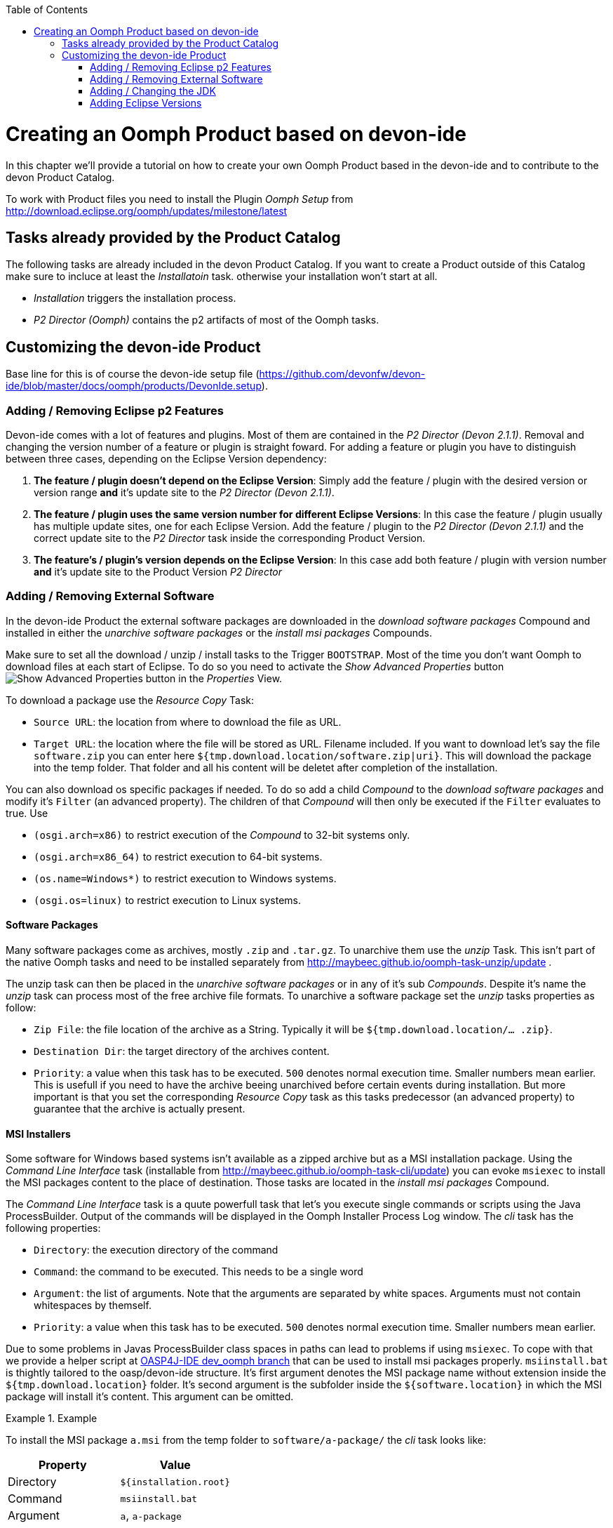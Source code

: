 :toc:
toc::[]

= Creating an Oomph Product based on devon-ide

In this chapter we'll provide a tutorial on how to create your own Oomph Product based in the devon-ide and to contribute to the devon Product Catalog.

To work with Product files you need to install the Plugin _Oomph Setup_ from http://download.eclipse.org/oomph/updates/milestone/latest

== Tasks already provided by the Product Catalog

The following tasks are already included in the devon Product Catalog. If you want to create a Product outside of this Catalog make sure to incluce at least the _Installatoin_ task. otherwise your installation won't start at all.

* _Installation_ triggers the installation process.
* _P2 Director (Oomph)_ contains the p2 artifacts of most of the Oomph tasks.

== Customizing the devon-ide Product

Base line for this is of course the devon-ide setup file (https://github.com/devonfw/devon-ide/blob/master/docs/oomph/products/DevonIde.setup).

=== Adding / Removing Eclipse p2 Features

Devon-ide comes with a lot of features and plugins. Most of them are contained in the _P2 Director (Devon 2.1.1)_. Removal and changing the version number of a feature or plugin is straight foward. For adding a feature or plugin you have to distinguish between three cases, depending on the Eclipse Version dependency:

. *The feature / plugin doesn't depend on the Eclipse Version*: Simply add the feature / plugin with the desired version or version range *and* it's update site to the _P2 Director (Devon 2.1.1)_.
. *The feature / plugin uses the same version number for different Eclipse Versions*: In this case the feature / plugin usually has multiple update sites, one for each Eclipse Version. Add the feature / plugin to the _P2 Director (Devon 2.1.1)_ and the correct update site to the _P2 Director_ task inside the corresponding Product Version.
. *The feature's / plugin's version depends on the Eclipse Version*: In this case add both feature / plugin with version number *and* it's update site to the Product Version _P2 Director_

=== Adding / Removing External Software

In the devon-ide Product the external software packages are downloaded in the _download software packages_ Compound and installed in either the _unarchive software packages_ or the _install msi packages_ Compounds.

Make sure to set all the download / unzip / install tasks to the Trigger `BOOTSTRAP`. Most of the time you don't want Oomph to download files at each start of Eclipse. To do so you need to activate the _Show Advanced Properties_ button image:images/oomph/product/01_advprop.png[Show Advanced Properties button] in the _Properties_ View.

To download a package use the _Resource Copy_ Task:

* `Source URL`: the location from where to download the file as URL.
* `Target URL`: the location where the file will be stored as URL. Filename included. If you want to download let's say the file `software.zip` you can enter here `${tmp.download.location/software.zip|uri}`. This will download the package into the temp folder. That folder and all his content will be deletet after completion of the installation.

You can also download os specific packages if needed. To do so add a child _Compound_ to the _download software packages_ and modify it's `Filter` (an advanced property). The children of that _Compound_ will then only be executed if the `Filter` evaluates to true. Use

* `(osgi.arch=x86)` to restrict execution of the _Compound_ to 32-bit systems only.
* `(osgi.arch=x86_64)` to restrict execution to 64-bit systems.
* `(os.name=Windows*)` to restrict execution to Windows systems.
* `(osgi.os=linux)` to restrict execution to Linux systems.

==== Software Packages

Many software packages come as archives, mostly `.zip` and `.tar.gz`. To unarchive them use the _unzip_ Task. This isn't part of the native Oomph tasks and need to be installed separately from http://maybeec.github.io/oomph-task-unzip/update .

The unzip task can then be placed in the _unarchive software packages_ or in any of it's sub _Compounds_. Despite it's name the _unzip_ task can process most of the free archive file formats. To unarchive a software package set the _unzip_ tasks properties as follow:

* `Zip File`: the file location of the archive as a String. Typically it will be `${tmp.download.location/... .zip}`.
* `Destination Dir`: the target directory of the archives content.
* `Priority`: a value when this task has to be executed. `500` denotes normal execution time. Smaller numbers mean earlier. This is usefull if you need to have the archive beeing unarchived before certain events during installation. But more important is that you set the corresponding _Resource Copy_ task as this tasks predecessor (an advanced property) to guarantee that the archive is actually present.

==== MSI Installers

Some software for Windows based systems isn't available as a zipped archive but as a MSI installation package. Using the _Command Line Interface_ task (installable from http://maybeec.github.io/oomph-task-cli/update) you can evoke `msiexec` to install the MSI packages content to the place of destination. Those tasks are located in the _install msi packages_ Compound.

The _Command Line Interface_ task is a quute powerfull task that let's you execute single commands or scripts using the Java ProcessBuilder. Output of the commands will be displayed in the Oomph Installer Process Log window. The _cli_ task has the following properties:

* `Directory`: the execution directory of the command
* `Command`: the command to be executed. This needs to be a single word
* `Argument`: the list of arguments. Note that the arguments are separated by white spaces. Arguments must not contain whitespaces by themself.
* `Priority`: a value when this task has to be executed. `500` denotes normal execution time. Smaller numbers mean earlier.

Due to some problems in Javas ProcessBuilder class spaces in paths can lead to problems if using `msiexec`. To cope with that we provide a helper script at https://raw.githubusercontent.com/oasp/oasp4j-ide/dev_oomph/oasp4j-ide-oomph-setups/resources/msiinstall.bat[OASP4J-IDE dev_oomph branch] that can be used to install msi packages properly.
`msiinstall.bat` is thightly tailored to the oasp/devon-ide structure. It's first argument denotes the MSI package name without extension inside the `${tmp.download.location}` folder. It's second argument is the subfolder inside the `${software.location}` in which the MSI package will install it's content. This argument can be omitted.

.Example
====
To install the MSI package `a.msi` from the temp folder to `software/a-package/` the _cli_ task looks like:

[options="header"]
|=====
|Property|Value
|Directory|`${installation.root}`
|Command|`msiinstall.bat`
|Argument|`a`, `a-package`
|=====

It is assumed that `msiinstall.bat` is located in the `${installation.root}`
====

=== Adding / Changing the JDK

Currently the devon-ide comes with a prebundled Java 1.8.101 for both 32-bit and 64-bit systems. To change the used JDK you need to adapt up to three tasks in the _JDK Config_ Compound:

. Changing the JDK Version:
.. Adapting the `Source URL` in the _Resource Copy_ task of each bitness. The Java package you want to download needs to be in a zip or tar.gz archive *without* a root folder (the corresponding _unzip_ task expects that). The `Target URL` is `${tmp.download.location/java18.zip}`. You don't need to change that even if your java isn't of version 8. If you change it you also need to adapt the corresponding _unzip_ task.

. Adding addtional JDKs:
. Adding a _Resource Copy_ task for each bitness. The target file name must be unique concerning other downloaded JDK versions.
. Adding an _unzip_ task to unzip the JDK. To prevent namespace problems with the devon-ide scripts only the executing JDK should be placed in `${software.location/java}`. All other JDKs should be placed in a subfolder like `${software.location/java/AdditionalJdk/1.7.xxx}`.

=== Adding Eclipse Versions

You can add new Eclipse Versions with the _Product Version_ task. This task cannot be placed in a Compound. `Name` and `Label` can be chosen at will. Again `Name` is for internal processes only and `Label` is displayed to the user. `Required Java Version` sets the minimum Java Version this Product Version needs to run.

Which Eclipse Version is actually installed can be managed by a nested _P2 Director_ since the Eclipse Version is derived from different p2 plugins / features.

